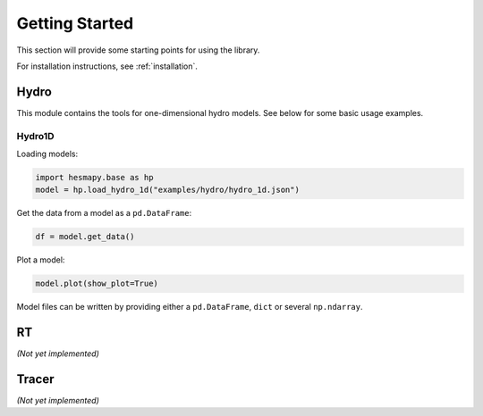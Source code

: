 .. _getting-started:

Getting Started
===============

This section will provide some starting points for using the library.

For installation instructions, see :ref:`installation`.

.. _getting-started-hydro:

Hydro
-----

This module contains the tools for one-dimensional hydro models. See below for some basic usage examples.  

Hydro1D
^^^^^^^

Loading models:

.. code-block:: python

    import hesmapy.base as hp
    model = hp.load_hydro_1d("examples/hydro/hydro_1d.json")

Get the data from a model as a ``pd.DataFrame``:

.. code-block:: python

    df = model.get_data()

Plot a model:

.. code-block:: python

    model.plot(show_plot=True)

.. raw:: html

   <iframe src="_static/hydro_1d.html" height=650px" width="100%"></iframe>

Model files can be written by providing either a ``pd.DataFrame``, ``dict`` or several ``np.ndarray``.

.. _getting-started-rt:

RT
--

`(Not yet implemented)`

.. _getting-started-tracer:

Tracer
------

`(Not yet implemented)`
